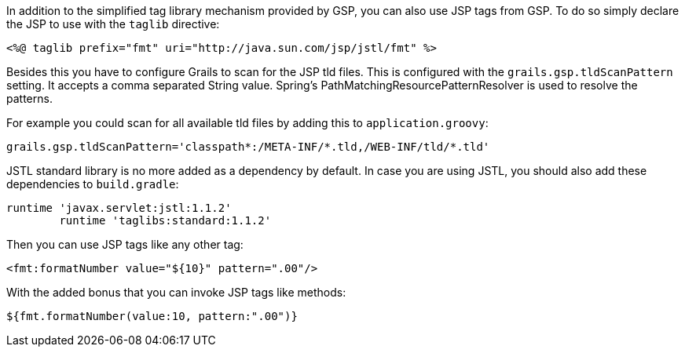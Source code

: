 In addition to the simplified tag library mechanism provided by GSP, you can also use JSP tags from GSP. To do so simply declare the JSP to use with the `taglib` directive:

[source,xml]
----
<%@ taglib prefix="fmt" uri="http://java.sun.com/jsp/jstl/fmt" %>
----

Besides this you have to configure Grails to scan for the JSP tld files.
This is configured with the `grails.gsp.tldScanPattern` setting. It accepts a comma separated String value. Spring's PathMatchingResourcePatternResolver is used to resolve the patterns.

For example you could scan for all available tld files by adding this to `application.groovy`:
[source,groovy]
----
grails.gsp.tldScanPattern='classpath*:/META-INF/*.tld,/WEB-INF/tld/*.tld'
----

JSTL standard library is no more added as a dependency by default. In case you are using JSTL, you should also add these dependencies to `build.gradle`:
[source,groovy]
----
runtime 'javax.servlet:jstl:1.1.2'
        runtime 'taglibs:standard:1.1.2'
----

Then you can use JSP tags like any other tag:

[source,xml]
----
<fmt:formatNumber value="${10}" pattern=".00"/>
----

With the added bonus that you can invoke JSP tags like methods:

[source,groovy]
----
${fmt.formatNumber(value:10, pattern:".00")}
----